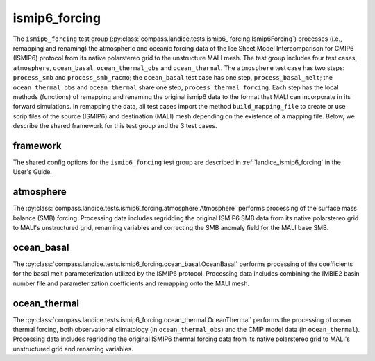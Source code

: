.. _dev_landice_ismip6_forcing:

ismip6_forcing
==============

The ``ismip6_forcing`` test group (:py:class:`compass.landice.tests.ismip6_
forcing.Ismip6Forcing`) processes (i.e., remapping and renaming) the
atmospheric and oceanic forcing data of the Ice Sheet Model
Intercomparison for CMIP6 (ISMIP6) protocol from its native polarstereo grid to
the unstructure MALI mesh. The test group includes four test cases,
``atmosphere``, ``ocean_basal``, ``ocean_thermal_obs`` and ``ocean_thermal``.
The ``atmosphere`` test case has two steps: ``process_smb`` and ``process_smb_racmo``;
the ``ocean_basal`` test case has one step, ``process_basal_melt``;
the ``ocean_thermal_obs`` and ``ocean_thermal`` share one step, ``process_thermal_forcing``.
Each step has the local methods (functions) of remapping and
renaming the original ismip6 data to the format that MALI can incorporate in
its forward simulations. In remapping the data, all test cases import the
method ``build_mapping_file`` to create or use scrip files
of the source (ISMIP6) and destination (MALI) mesh depending on the existence
of a mapping file. Below, we describe the shared framework for this
test group and the 3 test cases.

.. _dev_landice_ismip6_forcing_framework:

framework
---------

The shared config options for the ``ismip6_forcing`` test group are described
in :ref:`landice_ismip6_forcing` in the User's Guide.


.. _dev_landice_ismip6_forcing_atmosphere:

atmosphere
----------

The :py:class:`compass.landice.tests.ismip6_forcing.atmosphere.Atmosphere`
performs processing of the surface mass balance (SMB) forcing.
Processing data includes regridding the original ISMIP6 SMB data from its
native polarstereo grid to MALI's unstructured grid, renaming variables and
correcting the SMB anomaly field for the MALI base SMB.

.. _dev_landice_ismip6_forcing_ocean_basal:

ocean_basal
------------

The :py:class:`compass.landice.tests.ismip6_forcing.ocean_basal.OceanBasal`
performs processing of the coefficients for the basal melt parameterization
utilized by the ISMIP6 protocol. Processing data includes combining the
IMBIE2 basin number file and parameterization coefficients and remapping onto
the MALI mesh.

.. _dev_landice_ismip6_forcing_ocean_thermal:

ocean_thermal
-------------

The :py:class:`compass.landice.tests.ismip6_forcing.ocean_thermal.OceanThermal`
performs the processing of ocean thermal forcing, both observational climatology
(in ``ocean_thermal_obs``) and the CMIP model data (in ``ocean_thermal``).
Processing data includes regridding the original ISMIP6 thermal forcing data
from its native polarstereo grid to MALI's unstructured grid and renaming variables.

